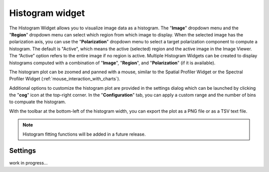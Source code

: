 Histogram widget
================

The Histogram Widget allows you to visualize image data as a histogram. The "**Image**" dropdown menu and the "**Region**" dropdown menu can select which region from which image to display. When the selected image has the polarization axis, you can use the "**Polarization**" dropdown menu to select a target polarization component to compute a histogram. The default is "Active", which means the active (selected) region and the active image in the Image Viewer. The “Active” option refers to the entire image if no region is active. Multiple Histogram Widgets can be created to display histograms computed with a combination of "**Image**", "**Region**", and "**Polarization**" (if it is available).


.. raw:: html

   <a href="_static/carta_fn_histogram_widget.png" target="_blank">
       <img src="_static/carta_fn_histogram_widget.png" 
           style="width:100%;height:auto;">
   </a>

The histogram plot can be zoomed and panned with a mouse, similar to the Spatial Profiler Widget or the Spectral Profiler Widget (:ref:`mouse_interaction_with_charts`).

Additional options to customize the histogram plot are provided in the settings dialog which can be launched by clicking the "**cog**" icon at the top-right corner. In the "**Configuration**" tab, you can apply a custom range and the number of bins to compuate the histogram. 

With the toolbar at the bottom-left of the histogram width, you can export the plot as a PNG file or as a TSV text file.

.. note::
   Histogram fitting functions will be added in a future release.

Settings
--------

work in progress...


